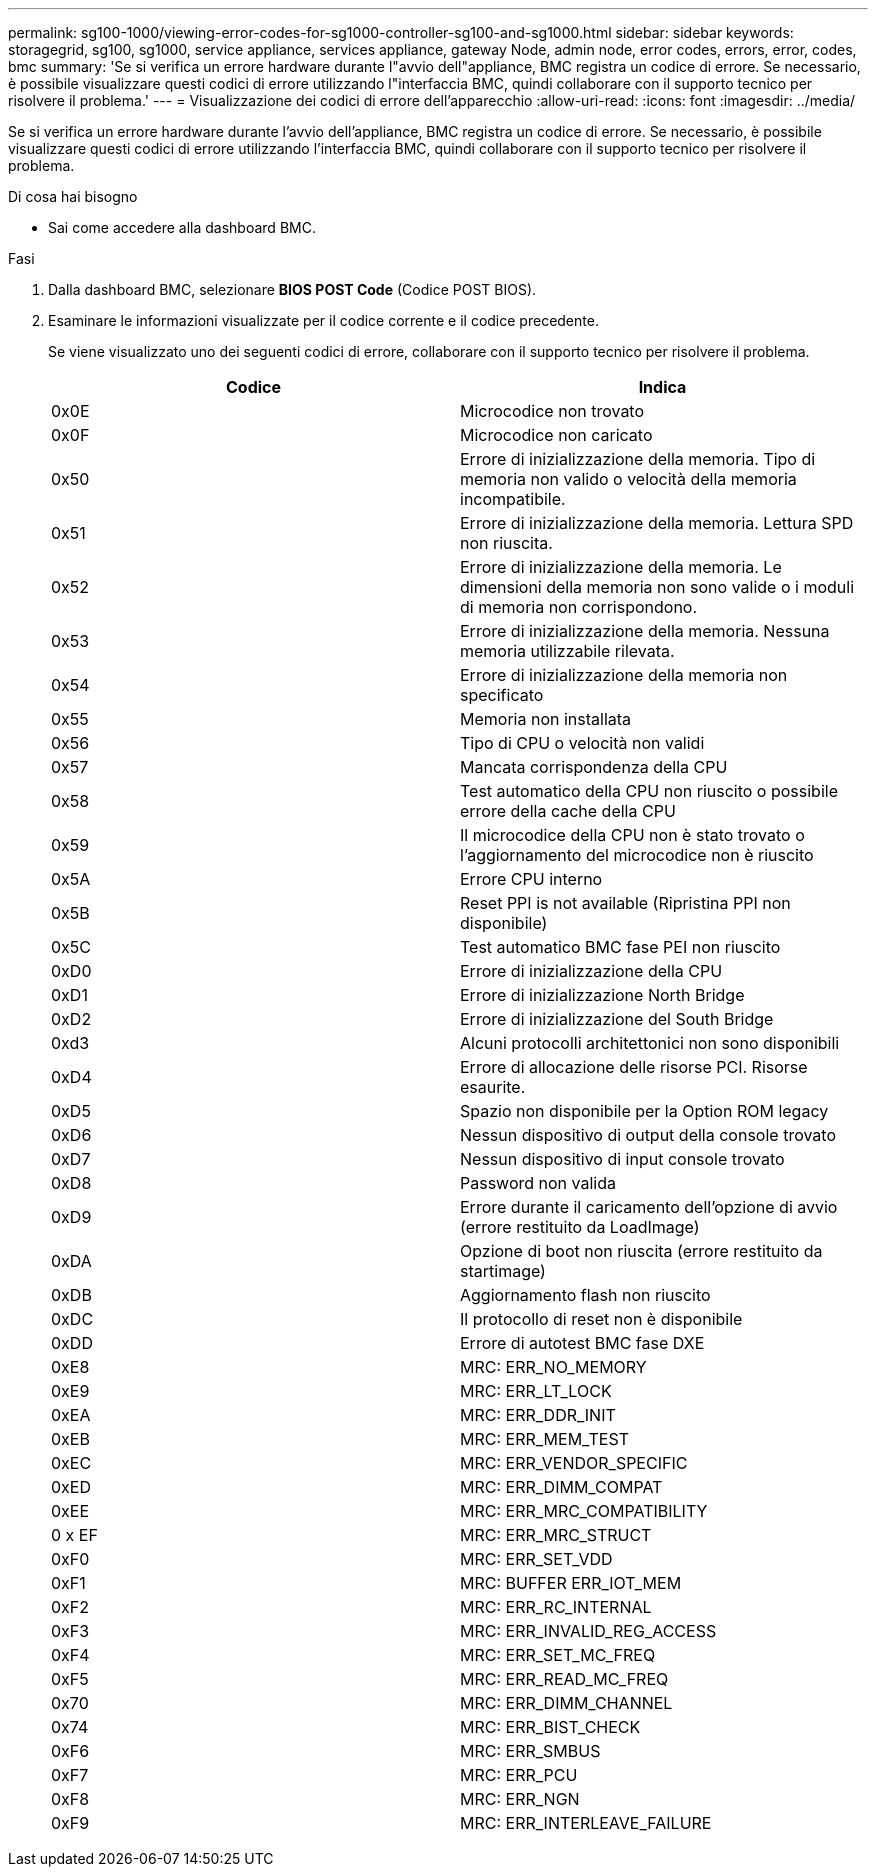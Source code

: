 ---
permalink: sg100-1000/viewing-error-codes-for-sg1000-controller-sg100-and-sg1000.html 
sidebar: sidebar 
keywords: storagegrid, sg100, sg1000, service appliance, services appliance, gateway Node, admin node, error codes, errors, error, codes, bmc 
summary: 'Se si verifica un errore hardware durante l"avvio dell"appliance, BMC registra un codice di errore. Se necessario, è possibile visualizzare questi codici di errore utilizzando l"interfaccia BMC, quindi collaborare con il supporto tecnico per risolvere il problema.' 
---
= Visualizzazione dei codici di errore dell'apparecchio
:allow-uri-read: 
:icons: font
:imagesdir: ../media/


[role="lead"]
Se si verifica un errore hardware durante l'avvio dell'appliance, BMC registra un codice di errore. Se necessario, è possibile visualizzare questi codici di errore utilizzando l'interfaccia BMC, quindi collaborare con il supporto tecnico per risolvere il problema.

.Di cosa hai bisogno
* Sai come accedere alla dashboard BMC.


.Fasi
. Dalla dashboard BMC, selezionare *BIOS POST Code* (Codice POST BIOS).
. Esaminare le informazioni visualizzate per il codice corrente e il codice precedente.
+
Se viene visualizzato uno dei seguenti codici di errore, collaborare con il supporto tecnico per risolvere il problema.

+
|===
| Codice | Indica 


 a| 
0x0E
 a| 
Microcodice non trovato



 a| 
0x0F
 a| 
Microcodice non caricato



 a| 
0x50
 a| 
Errore di inizializzazione della memoria. Tipo di memoria non valido o velocità della memoria incompatibile.



 a| 
0x51
 a| 
Errore di inizializzazione della memoria. Lettura SPD non riuscita.



 a| 
0x52
 a| 
Errore di inizializzazione della memoria. Le dimensioni della memoria non sono valide o i moduli di memoria non corrispondono.



 a| 
0x53
 a| 
Errore di inizializzazione della memoria. Nessuna memoria utilizzabile rilevata.



 a| 
0x54
 a| 
Errore di inizializzazione della memoria non specificato



 a| 
0x55
 a| 
Memoria non installata



 a| 
0x56
 a| 
Tipo di CPU o velocità non validi



 a| 
0x57
 a| 
Mancata corrispondenza della CPU



 a| 
0x58
 a| 
Test automatico della CPU non riuscito o possibile errore della cache della CPU



 a| 
0x59
 a| 
Il microcodice della CPU non è stato trovato o l'aggiornamento del microcodice non è riuscito



 a| 
0x5A
 a| 
Errore CPU interno



 a| 
0x5B
 a| 
Reset PPI is not available (Ripristina PPI non disponibile)



 a| 
0x5C
 a| 
Test automatico BMC fase PEI non riuscito



 a| 
0xD0
 a| 
Errore di inizializzazione della CPU



 a| 
0xD1
 a| 
Errore di inizializzazione North Bridge



 a| 
0xD2
 a| 
Errore di inizializzazione del South Bridge



 a| 
0xd3
 a| 
Alcuni protocolli architettonici non sono disponibili



 a| 
0xD4
 a| 
Errore di allocazione delle risorse PCI. Risorse esaurite.



 a| 
0xD5
 a| 
Spazio non disponibile per la Option ROM legacy



 a| 
0xD6
 a| 
Nessun dispositivo di output della console trovato



 a| 
0xD7
 a| 
Nessun dispositivo di input console trovato



 a| 
0xD8
 a| 
Password non valida



 a| 
0xD9
 a| 
Errore durante il caricamento dell'opzione di avvio (errore restituito da LoadImage)



 a| 
0xDA
 a| 
Opzione di boot non riuscita (errore restituito da startimage)



 a| 
0xDB
 a| 
Aggiornamento flash non riuscito



 a| 
0xDC
 a| 
Il protocollo di reset non è disponibile



 a| 
0xDD
 a| 
Errore di autotest BMC fase DXE



 a| 
0xE8
 a| 
MRC: ERR_NO_MEMORY



 a| 
0xE9
 a| 
MRC: ERR_LT_LOCK



 a| 
0xEA
 a| 
MRC: ERR_DDR_INIT



 a| 
0xEB
 a| 
MRC: ERR_MEM_TEST



 a| 
0xEC
 a| 
MRC: ERR_VENDOR_SPECIFIC



 a| 
0xED
 a| 
MRC: ERR_DIMM_COMPAT



 a| 
0xEE
 a| 
MRC: ERR_MRC_COMPATIBILITY



 a| 
0 x EF
 a| 
MRC: ERR_MRC_STRUCT



 a| 
0xF0
 a| 
MRC: ERR_SET_VDD



 a| 
0xF1
 a| 
MRC: BUFFER ERR_IOT_MEM



 a| 
0xF2
 a| 
MRC: ERR_RC_INTERNAL



 a| 
0xF3
 a| 
MRC: ERR_INVALID_REG_ACCESS



 a| 
0xF4
 a| 
MRC: ERR_SET_MC_FREQ



 a| 
0xF5
 a| 
MRC: ERR_READ_MC_FREQ



 a| 
0x70
 a| 
MRC: ERR_DIMM_CHANNEL



 a| 
0x74
 a| 
MRC: ERR_BIST_CHECK



 a| 
0xF6
 a| 
MRC: ERR_SMBUS



 a| 
0xF7
 a| 
MRC: ERR_PCU



 a| 
0xF8
 a| 
MRC: ERR_NGN



 a| 
0xF9
 a| 
MRC: ERR_INTERLEAVE_FAILURE

|===

